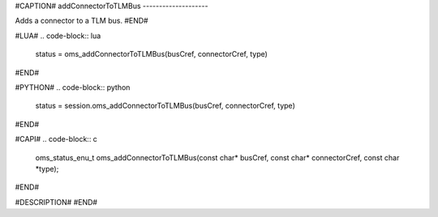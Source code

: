 #CAPTION#
addConnectorToTLMBus
--------------------

Adds a connector to a TLM bus.
#END#

#LUA#
.. code-block:: lua

  status = oms_addConnectorToTLMBus(busCref, connectorCref, type)

#END#

#PYTHON#
.. code-block:: python

  status = session.oms_addConnectorToTLMBus(busCref, connectorCref, type)

#END#

#CAPI#
.. code-block:: c

  oms_status_enu_t oms_addConnectorToTLMBus(const char* busCref, const char* connectorCref, const char *type);

#END#

#DESCRIPTION#
#END#
